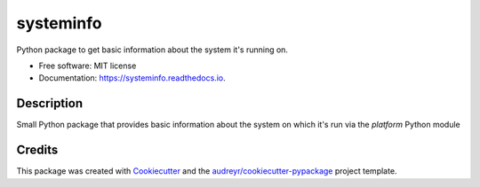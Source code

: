 ==========
systeminfo
==========


.. image:: https://img.shields.io/pypi/v/systeminfo.svg
        :target: https://pypi.python.org/pypi/systeminfo

.. image:: https://img.shields.io/travis/crotty-d /systeminfo.svg
        :target: https://travis-ci.org/crotty-d /systeminfo

.. image:: https://readthedocs.org/projects/systeminfo/badge/?version=latest
        :target: https://systeminfo.readthedocs.io/en/latest/?badge=latest
        :alt: Documentation Status




Python package to get basic information about the system it's running on.


* Free software: MIT license
* Documentation: https://systeminfo.readthedocs.io.


Description
--------

Small Python package that provides basic information about the system on which it's run via the *platform* Python module

Credits
-------

This package was created with Cookiecutter_ and the `audreyr/cookiecutter-pypackage`_ project template.

.. _Cookiecutter: https://github.com/audreyr/cookiecutter
.. _`audreyr/cookiecutter-pypackage`: https://github.com/audreyr/cookiecutter-pypackage
